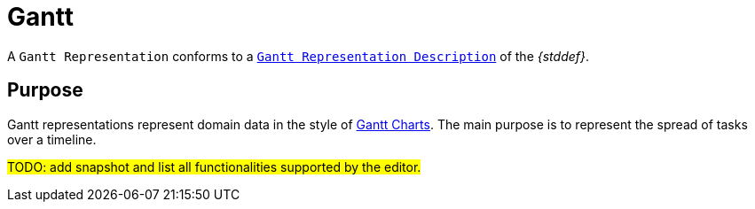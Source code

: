 = Gantt

A `Gantt Representation` conforms to a `xref:maker-manual:studio-definition/view-model/gantt-description.adoc[Gantt Representation Description]` of the _{stddef}_.

== Purpose

Gantt representations represent domain data in the style of https://en.wikipedia.org/wiki/Gantt_chart[Gantt Charts]. The main purpose is to represent the spread of tasks over a timeline.

#TODO: add snapshot and list all functionalities supported by the editor.#
